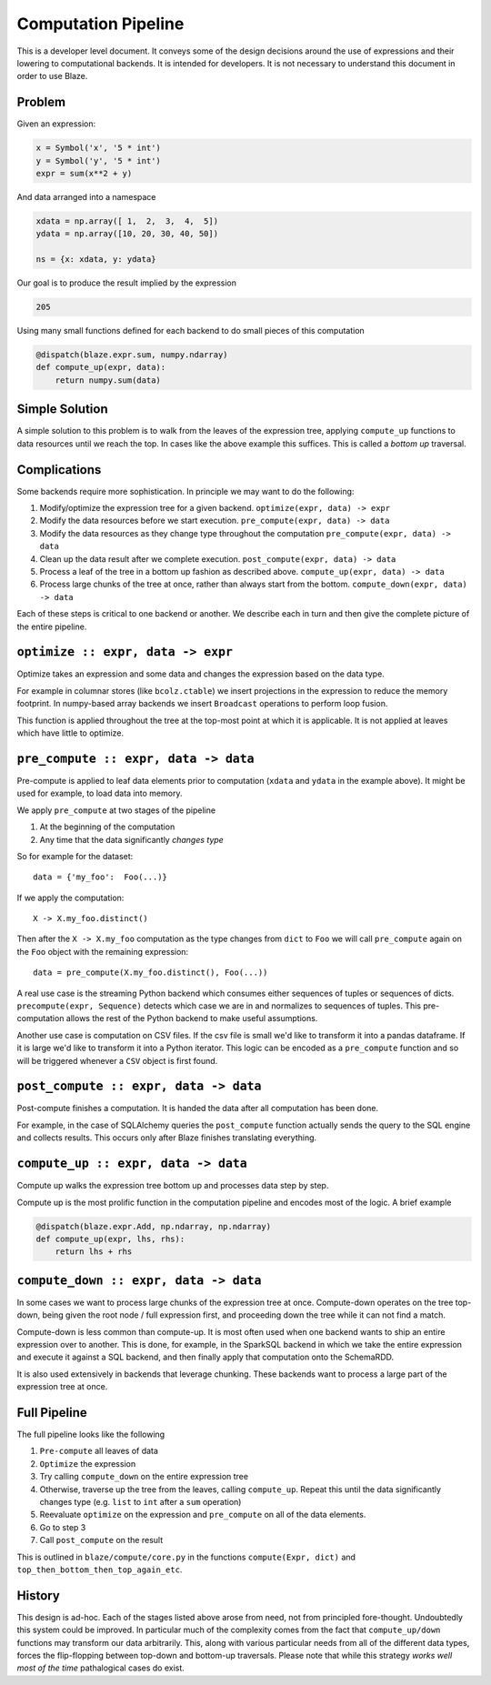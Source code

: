 ====================
Computation Pipeline
====================

This is a developer level document.  It conveys some of the design decisions
around the use of expressions and their lowering to computational backends.  It
is intended for developers.  It is not necessary to understand this document in
order to use Blaze.


Problem
-------

Given an expression:

.. code-block:: python

   x = Symbol('x', '5 * int')
   y = Symbol('y', '5 * int')
   expr = sum(x**2 + y)

And data arranged into a namespace

.. code-block:: python

   xdata = np.array([ 1,  2,  3,  4,  5])
   ydata = np.array([10, 20, 30, 40, 50])

   ns = {x: xdata, y: ydata}

Our goal is to produce the result implied by the expression

.. code-block:: python

   205

Using many small functions defined for each backend to do small pieces of this
computation

.. code-block:: python

   @dispatch(blaze.expr.sum, numpy.ndarray)
   def compute_up(expr, data):
       return numpy.sum(data)

Simple Solution
---------------

A simple solution to this problem is to walk from the leaves of the expression
tree, applying ``compute_up`` functions to data resources until we reach the
top.  In cases like the above example this suffices.  This is called a *bottom
up* traversal.


Complications
-------------

Some backends require more sophistication.  In principle we may want to do the
following:

1.  Modify/optimize the expression tree for a given backend.
    ``optimize(expr, data) -> expr``
2.  Modify the data resources before we start execution.
    ``pre_compute(expr, data) -> data``
3.  Modify the data resources as they change type throughout the computation
    ``pre_compute(expr, data) -> data``
4.  Clean up the data result after we complete execution.
    ``post_compute(expr, data) -> data``
5.  Process a leaf of the tree in a bottom up fashion as described above.
    ``compute_up(expr, data) -> data``
6.  Process large chunks of the tree at once, rather than always start from the
    bottom. ``compute_down(expr, data) -> data``

Each of these steps is critical to one backend or another.  We describe each in
turn and then give the complete picture of the entire pipeline.

``optimize :: expr, data -> expr``
----------------------------------

Optimize takes an expression and some data and changes the expression based on
the data type.

For example in columnar stores (like ``bcolz.ctable``) we insert projections in
the expression to reduce the memory footprint.  In numpy-based array backends
we insert ``Broadcast`` operations to perform loop fusion.

This function is applied throughout the tree at the top-most point at which it
is applicable.  It is not applied at leaves which have little to optimize.

``pre_compute :: expr, data -> data``
-------------------------------------

Pre-compute is applied to leaf data elements prior to computation
(``xdata`` and ``ydata`` in the example above).  It might be used for example,
to load data into memory.

We apply ``pre_compute`` at two stages of the pipeline

1.  At the beginning of the computation
2.  Any time that the data significantly *changes type*

So for example for the dataset::

   data = {'my_foo':  Foo(...)}

If we apply the computation::

   X -> X.my_foo.distinct()

Then after the ``X -> X.my_foo`` computation as the type changes from ``dict``
to ``Foo`` we will call ``pre_compute`` again on the ``Foo`` object with the
remaining expression::

    data = pre_compute(X.my_foo.distinct(), Foo(...))

A real use case is the streaming Python backend which consumes either sequences
of tuples or sequences of dicts.  ``precompute(expr, Sequence)`` detects which
case we are in and normalizes to sequences of tuples.  This pre-computation
allows the rest of the Python backend to make useful assumptions.

Another use case is computation on CSV files.  If the csv file is small we'd
like to transform it into a pandas dataframe.  If it is large we'd like to
transform it into a Python iterator.  This logic can be encoded as a
``pre_compute`` function and so will be triggered whenever a ``CSV`` object is
first found.


``post_compute :: expr, data -> data``
--------------------------------------

Post-compute finishes a computation.  It is handed the data after all
computation has been done.

For example, in the case of SQLAlchemy queries the ``post_compute`` function
actually sends the query to the SQL engine and collects results.  This occurs
only after Blaze finishes translating everything.


``compute_up :: expr, data -> data``
------------------------------------

Compute up walks the expression tree bottom up and processes data step by step.

Compute up is the most prolific function in the computation pipeline and
encodes most of the logic.  A brief example

.. code-block:: python

   @dispatch(blaze.expr.Add, np.ndarray, np.ndarray)
   def compute_up(expr, lhs, rhs):
       return lhs + rhs


``compute_down :: expr, data -> data``
--------------------------------------

In some cases we want to process large chunks of the expression tree at once.
Compute-down operates on the tree top-down, being given the root node / full
expression first, and proceeding down the tree while it can not find a match.

Compute-down is less common than compute-up.  It is most often used when one
backend wants to ship an entire expression over to another.  This is done, for
example, in the SparkSQL backend in which we take the entire expression and
execute it against a SQL backend, and then finally apply that computation onto
the SchemaRDD.

It is also used extensively in backends that leverage chunking.  These backends
want to process a large part of the expression tree at once.


Full Pipeline
-------------

The full pipeline looks like the following

1.  ``Pre-compute`` all leaves of data
2.  ``Optimize`` the expression
3.  Try calling ``compute_down`` on the entire expression tree
4.  Otherwise, traverse up the tree from the leaves, calling ``compute_up``.
    Repeat this until the data significantly changes type (e.g. ``list`` to
    ``int`` after a ``sum`` operation)
5.  Reevaluate ``optimize`` on the expression and ``pre_compute`` on all of the
    data elements.
6.  Go to step 3
7.  Call ``post_compute`` on the result

This is outlined in ``blaze/compute/core.py`` in the functions ``compute(Expr,
dict)`` and ``top_then_bottom_then_top_again_etc``.


History
-------

This design is ad-hoc.  Each of the stages listed above arose from need, not
from principled fore-thought.  Undoubtedly this system could be improved.  In
particular much of the complexity comes from the fact that ``compute_up/down``
functions may transform our data arbitrarily.  This, along with various
particular needs from all of the different data types, forces the
flip-flopping between top-down and bottom-up traversals.  Please note that
while this strategy *works well most of the time* pathalogical cases do exist.
